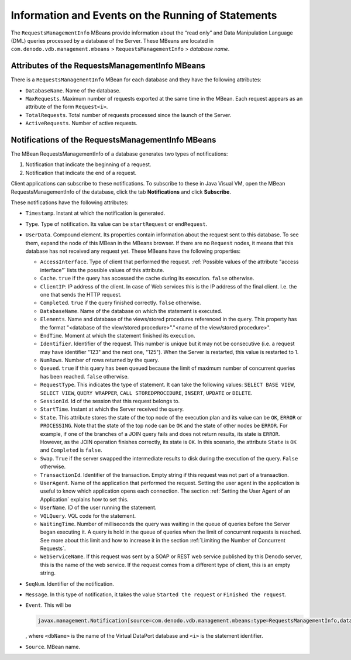 ===================================================
Information and Events on the Running of Statements
===================================================

The ``RequestsManagementInfo`` MBeans provide information about the
“read only” and Data Manipulation Language (DML) queries processed by a
database of the Server. These MBeans are located in
``com.denodo.vdb.management.mbeans`` > ``RequestsManagementInfo`` >
*database name*.

Attributes of the RequestsManagementInfo MBeans
-----------------------------------------------

There is a ``RequestsManagementInfo`` MBean for each database and they
have the following attributes:


-  ``DatabaseName``. Name of the database.


-  ``MaxRequests``. Maximum number of requests exported at the same time in
   the MBean. Each request appears as an attribute of the form
   ``Request<i>``.


-  ``TotalRequests``. Total number of requests processed since the launch
   of the Server.


-  ``ActiveRequests``. Number of active requests.


Notifications of the RequestsManagementInfo MBeans
--------------------------------------------------

The MBean RequestsManagementInfo of a database generates two types of notifications:

1. Notification that indicate the beginning of a request.
#. Notification that indicate the end of a request.

Client applications can subscribe to these notifications. To subscribe to these in Java Visual VM, open the MBean RequestsManagementInfo of the database, click the tab **Notifications** and click **Subscribe**.

These notifications have the following attributes:

-  ``Timestamp``. Instant at which the notification is generated.
-  ``Type``. Type of notification. Its value can be ``startRequest`` or ``endRequest``.
-  ``UserData``. Compound element. Its properties contain information about the request
   sent to this database. To see them, expand
   the node of this MBean in the MBeans browser. If there are no
   ``Request`` nodes, it means that this database has not received any
   request yet.
   These MBeans have the following properties:

   -  ``AccessInterface``. Type of client that performed the request.
      :ref:`Possible values of the attribute "access interface"` lists the
      possible values of this attribute.
   -  ``Cache``. ``true`` if the query has accessed the cache during its
      execution. ``false`` otherwise.
   -  ``ClientIP``: IP address of the client. In case of Web services this
      is the IP address of the final client. I.e. the one that sends the
      HTTP request.
   -  ``Completed``. ``true`` if the query finished correctly. ``false``
      otherwise.
   -  ``DatabaseName``. Name of the database on which the statement is
      executed.
   -  ``Elements``. Name and database of the views/stored procedures referenced
      in the query.
      This property has the format "<database of the view/stored procedure>"."<name of the view/stored procedure>".
   -  ``EndTime``. Moment at which the statement finished its execution.
   -  ``Identifier``. Identifier of the request. This number is unique but it may not be consecutive (i.e. a request may have identifier "123" and the next one, "125"). When the Server is restarted, this value is restarted to 1.
   -  ``NumRows``. Number of rows returned by the query.
   -  ``Queued``. ``true`` if this query has been queued because the limit of
      maximum number of concurrent queries has been reached. ``false``
      otherwise.
   -  ``RequestType``. This indicates the type of statement. It can take
      the following values: ``SELECT BASE VIEW``, ``SELECT VIEW``,
      ``QUERY WRAPPER``, ``CALL STOREDPROCEDURE``, ``INSERT``, ``UPDATE``
      or ``DELETE``.
   -  ``SessionId``. Id of the session that this request belongs to.
   -  ``StartTime``. Instant at which the Server received the query.
   -  ``State``. This attribute stores the state of the top node of the
      execution plan and its value can be ``OK``, ``ERROR`` or
      ``PROCESSING``. Note that the state of the top node can be ``OK`` and
      the state of other nodes be ``ERROR``. For example, if one of the
      branches of a JOIN query fails and does not return results, its state
      is ``ERROR``. However, as the JOIN operation finishes correctly, its
      state is ``OK``. In this scenario, the attribute ``State`` is ``OK``
      and ``Completed`` is ``false``.
   -  ``Swap``. ``True`` if the server swapped the intermediate results to
      disk during the execution of the query. ``False`` otherwise.
   -  ``TransactionId``. Identifier of the transaction. Empty string if this request was not part of a transaction.
   -  ``UserAgent``. Name of the application that performed the request.
      Setting the user agent in the application is useful to know which
      application opens each connection.
      The section :ref:`Setting the User Agent of an Application` explains how
      to set this.
   -  ``UserName``. ID of the user running the statement.
   -  ``VQLQuery``. VQL code for the statement.
   -  ``WaitingTime``. Number of milliseconds the query was waiting in the
      queue of queries before the Server began executing it.
      A query is hold in the queue of queries when the limit of concurrent
      requests is reached.
      See more about this limit and how to increase it in the section
      :ref:`Limiting the Number of Concurrent Requests`.
   -  ``WebServiceName``. If this request was sent by a SOAP or REST web service published by this Denodo server, this is the name of the web service.
      If the request comes from a different type of client, this is an empty string.


-  ``SeqNum``. Identifier of the notification.
-  ``Message``. In this type of notification, it takes the value
   ``Started the request`` or ``Finished the request``.
-  ``Event``. This will be

   .. code-block:: none
   
      javax.management.Notification[source=com.denodo.vdb.management.mbeans:type=RequestsManagementInfo,databaseName=<dbname>][type=endRequest][message=Finished the request '<i>']
      
   , where ``<dbName>`` is the name of the Virtual DataPort database and ``<i>``
   is the statement identifier.
-  ``Source``. MBean name.
